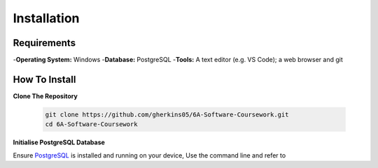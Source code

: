 Installation
============

Requirements
------------
-**Operating System:** Windows
-**Database:** PostgreSQL
-**Tools:** A text editor (e.g. VS Code); a web browser and git

How To Install
--------------

**Clone The Repository**

  .. code-block:: bash

    git clone https://github.com/gherkins05/6A-Software-Coursework.git
    cd 6A-Software-Coursework

**Initialise PostgreSQL Database**

Ensure `PostgreSQL <https://www.postgresql.org/>`_ is installed and running on your device, Use the command line and refer to 
